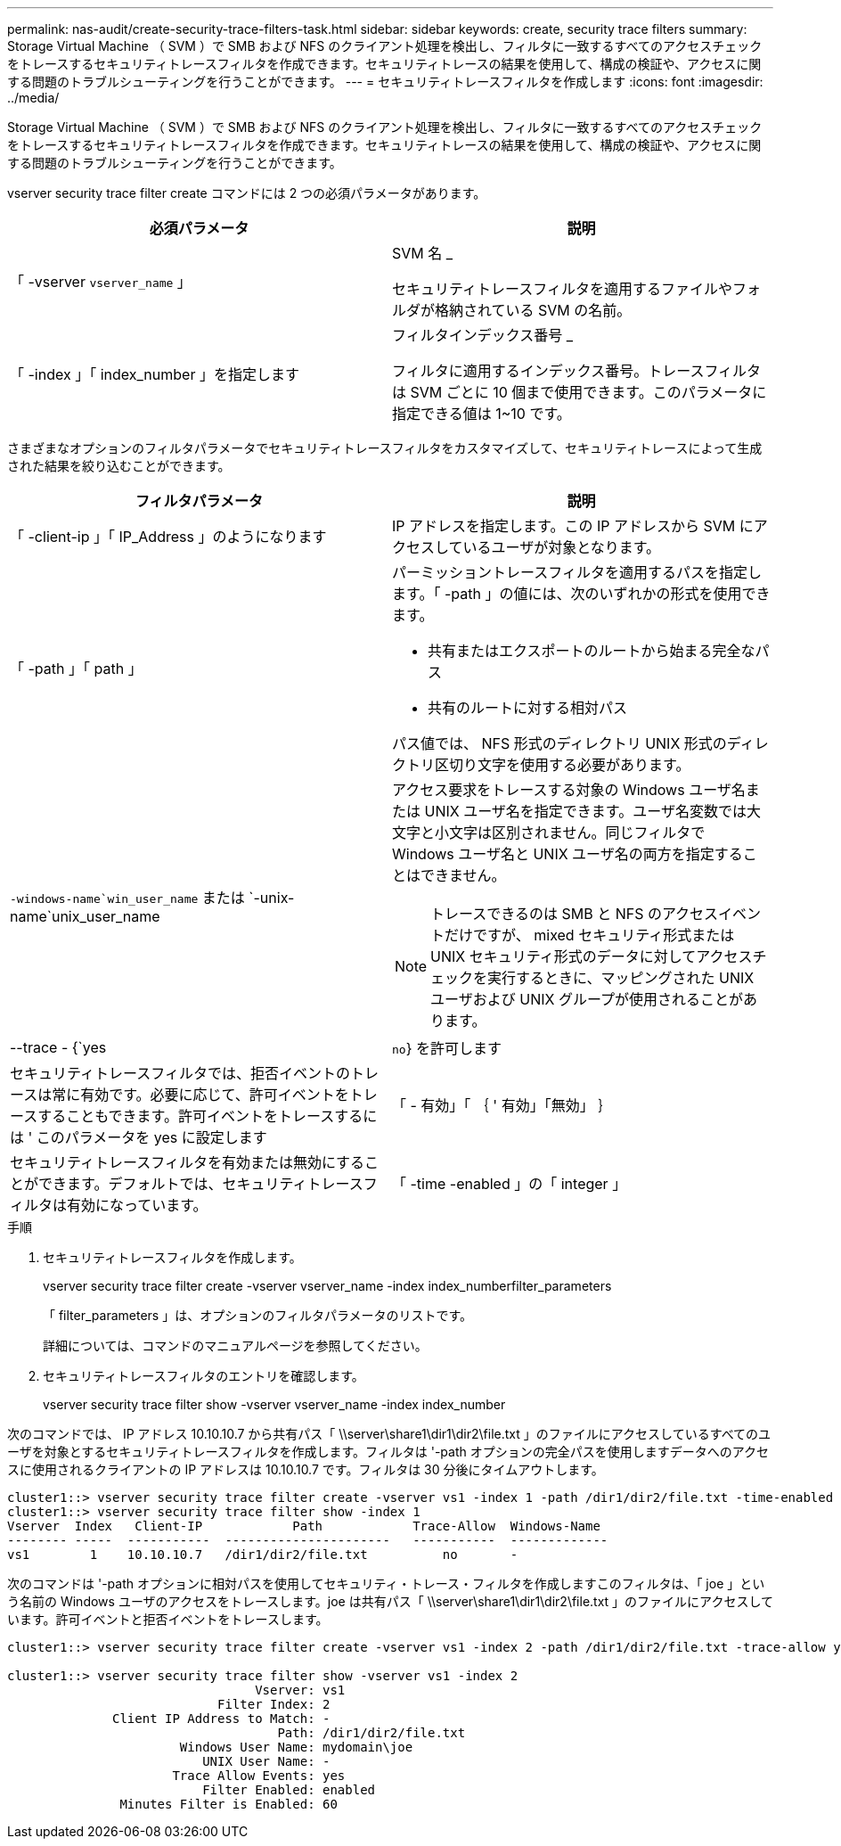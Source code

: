 ---
permalink: nas-audit/create-security-trace-filters-task.html 
sidebar: sidebar 
keywords: create, security trace filters 
summary: Storage Virtual Machine （ SVM ）で SMB および NFS のクライアント処理を検出し、フィルタに一致するすべてのアクセスチェックをトレースするセキュリティトレースフィルタを作成できます。セキュリティトレースの結果を使用して、構成の検証や、アクセスに関する問題のトラブルシューティングを行うことができます。 
---
= セキュリティトレースフィルタを作成します
:icons: font
:imagesdir: ../media/


[role="lead"]
Storage Virtual Machine （ SVM ）で SMB および NFS のクライアント処理を検出し、フィルタに一致するすべてのアクセスチェックをトレースするセキュリティトレースフィルタを作成できます。セキュリティトレースの結果を使用して、構成の検証や、アクセスに関する問題のトラブルシューティングを行うことができます。

vserver security trace filter create コマンドには 2 つの必須パラメータがあります。

[cols="2*"]
|===
| 必須パラメータ | 説明 


 a| 
「 -vserver `vserver_name` 」
 a| 
SVM 名 _

セキュリティトレースフィルタを適用するファイルやフォルダが格納されている SVM の名前。



 a| 
「 -index 」「 index_number 」を指定します
 a| 
フィルタインデックス番号 _

フィルタに適用するインデックス番号。トレースフィルタは SVM ごとに 10 個まで使用できます。このパラメータに指定できる値は 1~10 です。

|===
さまざまなオプションのフィルタパラメータでセキュリティトレースフィルタをカスタマイズして、セキュリティトレースによって生成された結果を絞り込むことができます。

[cols="2*"]
|===
| フィルタパラメータ | 説明 


 a| 
「 -client-ip 」「 IP_Address 」のようになります
 a| 
IP アドレスを指定します。この IP アドレスから SVM にアクセスしているユーザが対象となります。



 a| 
「 -path 」「 path 」
 a| 
パーミッショントレースフィルタを適用するパスを指定します。「 -path 」の値には、次のいずれかの形式を使用できます。

* 共有またはエクスポートのルートから始まる完全なパス
* 共有のルートに対する相対パス


パス値では、 NFS 形式のディレクトリ UNIX 形式のディレクトリ区切り文字を使用する必要があります。



 a| 
`-windows-name`win_user_name` または `-unix-name`unix_user_name
 a| 
アクセス要求をトレースする対象の Windows ユーザ名または UNIX ユーザ名を指定できます。ユーザ名変数では大文字と小文字は区別されません。同じフィルタで Windows ユーザ名と UNIX ユーザ名の両方を指定することはできません。

[NOTE]
====
トレースできるのは SMB と NFS のアクセスイベントだけですが、 mixed セキュリティ形式または UNIX セキュリティ形式のデータに対してアクセスチェックを実行するときに、マッピングされた UNIX ユーザおよび UNIX グループが使用されることがあります。

====


 a| 
--trace - {`yes|`no`} を許可します
 a| 
セキュリティトレースフィルタでは、拒否イベントのトレースは常に有効です。必要に応じて、許可イベントをトレースすることもできます。許可イベントをトレースするには ' このパラメータを yes に設定します



 a| 
「 - 有効」「 ｛ ' 有効」「無効」 ｝
 a| 
セキュリティトレースフィルタを有効または無効にすることができます。デフォルトでは、セキュリティトレースフィルタは有効になっています。



 a| 
「 -time -enabled 」の「 integer 」
 a| 
フィルタのタイムアウトを指定できます。指定した時間が経過すると、フィルタは無効になります。

|===
.手順
. セキュリティトレースフィルタを作成します。
+
vserver security trace filter create -vserver vserver_name -index index_numberfilter_parameters

+
「 filter_parameters 」は、オプションのフィルタパラメータのリストです。

+
詳細については、コマンドのマニュアルページを参照してください。

. セキュリティトレースフィルタのエントリを確認します。
+
vserver security trace filter show -vserver vserver_name -index index_number



次のコマンドでは、 IP アドレス 10.10.10.7 から共有パス「 \\server\share1\dir1\dir2\file.txt 」のファイルにアクセスしているすべてのユーザを対象とするセキュリティトレースフィルタを作成します。フィルタは '-path オプションの完全パスを使用しますデータへのアクセスに使用されるクライアントの IP アドレスは 10.10.10.7 です。フィルタは 30 分後にタイムアウトします。

[listing]
----
cluster1::> vserver security trace filter create -vserver vs1 -index 1 -path /dir1/dir2/file.txt -time-enabled 30 -client-ip 10.10.10.7
cluster1::> vserver security trace filter show -index 1
Vserver  Index   Client-IP            Path            Trace-Allow  Windows-Name
-------- -----  -----------  ----------------------   -----------  -------------
vs1        1    10.10.10.7   /dir1/dir2/file.txt          no       -
----
次のコマンドは '-path オプションに相対パスを使用してセキュリティ・トレース・フィルタを作成しますこのフィルタは、「 joe 」という名前の Windows ユーザのアクセスをトレースします。joe は共有パス「 \\server\share1\dir1\dir2\file.txt 」のファイルにアクセスしています。許可イベントと拒否イベントをトレースします。

[listing]
----
cluster1::> vserver security trace filter create -vserver vs1 -index 2 -path /dir1/dir2/file.txt -trace-allow yes -windows-name mydomain\joe

cluster1::> vserver security trace filter show -vserver vs1 -index 2
                                 Vserver: vs1
                            Filter Index: 2
              Client IP Address to Match: -
                                    Path: /dir1/dir2/file.txt
                       Windows User Name: mydomain\joe
                          UNIX User Name: -
                      Trace Allow Events: yes
                          Filter Enabled: enabled
               Minutes Filter is Enabled: 60
----